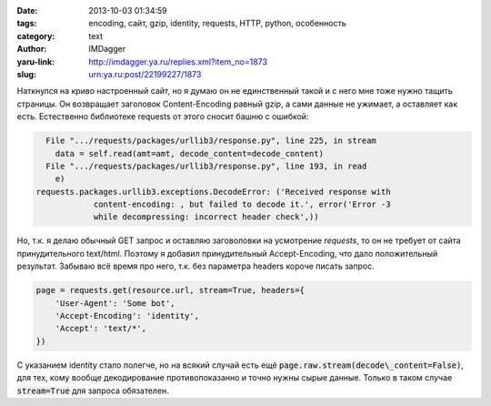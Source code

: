 

:date: 2013-10-03 01:34:59
:tags: encoding, сайт, gzip, identity, requests, HTTP, python, особенность
:category: text
:author: IMDagger
:yaru-link: http://imdagger.ya.ru/replies.xml?item_no=1873
:slug: urn:ya.ru:post/22199227/1873

Наткнулся на криво настроенный сайт, но я думаю он не единственный
такой и с него мне тоже нужно тащить страницы. Он возвращает заголовок
Content-Encoding равный gzip, а сами данные не ужимает, а оставляет как
есть. Естественно библиотеке requests от этого сносит башню с ошибкой:

.. code-block:: pytb

          File ".../requests/packages/urllib3/response.py", line 225, in stream
            data = self.read(amt=amt, decode_content=decode_content)
          File ".../requests/packages/urllib3/response.py", line 193, in read
            e)
        requests.packages.urllib3.exceptions.DecodeError: ('Received response with
                    content-encoding: , but failed to decode it.', error('Error -3
                    while decompressing: incorrect header check',))

Но, т.к. я делаю обычный GET запрос и оставляю заговоловки на
усмотрение *requests*, то он не требует от сайта принудительного
text/html. Поэтому я добавил принудительный Accept-Encoding, что дало
положительный результат. Забываю всё время про него, т.к. без параметра
headers короче писать запрос.

.. code-block:: python

   page = requests.get(resource.url, stream=True, headers={
       'User-Agent': 'Some bot',
       'Accept-Encoding': 'identity',
       'Accept': 'text/*',
   })

С указанием identity стало полегче, но на всякий случай есть ещё
:code:`page.raw.stream(decode\_content=False)`, для тех, кому вообще
декодирование противопоказанно и точно нужны сырые данные. Только в
таком случае :code:`stream=True` для запроса обязателен.
